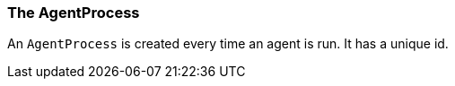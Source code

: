 [[reference.agent-process]]
=== The AgentProcess

An `AgentProcess` is created every time an agent is run.
It has a unique id.

